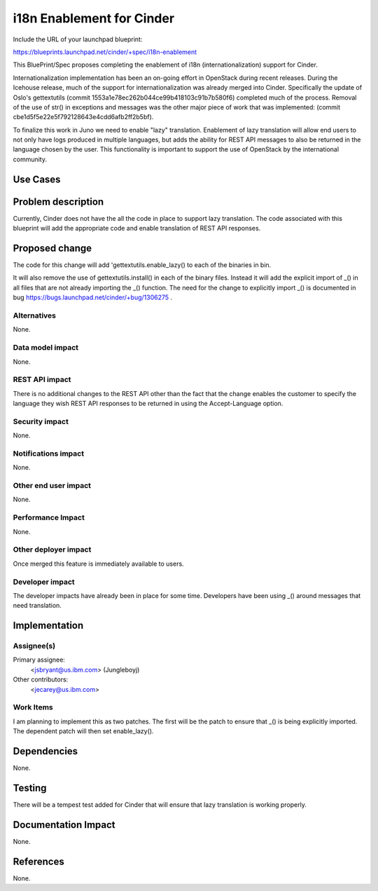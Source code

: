 ..
 This work is licensed under a Creative Commons Attribution 3.0 Unported
 License.

 http://creativecommons.org/licenses/by/3.0/legalcode

==========================================
i18n Enablement for Cinder
==========================================

Include the URL of your launchpad blueprint:

https://blueprints.launchpad.net/cinder/+spec/i18n-enablement

This BluePrint/Spec proposes completing the enablement of i18n
(internationalization) support for Cinder.

Internationalization implementation has been an on-going effort in OpenStack
during recent releases.  During the Icehouse release, much of the support
for internationalization was already merged into Cinder.  Specifically
the update of Oslo's gettextutils (commit
1553a1e78ec262b044ce99b418103c91b7b580f6) completed much of
the process.  Removal of the use of str() in exceptions and messages
was the other major piece of work that was implemented: (commit
cbe1d5f5e22e5f792128643e4cdd6afb2ff2b5bf).

To finalize this work in Juno we need to enable "lazy" translation.
Enablement of lazy translation will allow end users to not only have
logs produced in multiple languages, but adds the ability for REST
API messages to also be returned in the language chosen by the user.
This functionality is important to support the use of OpenStack by the
international community.

Use Cases
=========

Problem description
===================

Currently, Cinder does not have the all the code in place to support
lazy translation.  The code associated with this blueprint will add
the appropriate code and enable translation of REST API responses.

Proposed change
===============

The code for this change will add 'gettextutils.enable_lazy() to each of
the binaries in bin.

It will also remove the use of gettextutils.install() in each of the
binary files.  Instead it will add the explicit import of _() in all
files that are not already importing the _() function.  The need for
the change to explicitly import _() is documented
in bug https://bugs.launchpad.net/cinder/+bug/1306275 .

Alternatives
------------

None.

Data model impact
-----------------

None.

REST API impact
---------------

There is no additional changes to the REST API other than the fact
that the change enables the customer to specify the language they
wish REST API responses to be returned in using the Accept-Language
option.

Security impact
---------------

None.

Notifications impact
--------------------

None.

Other end user impact
---------------------

None.

Performance Impact
------------------

None.

Other deployer impact
---------------------

Once merged this feature is immediately available to users.


Developer impact
----------------

The developer impacts have already been in place for some time.  Developers
have been using _() around messages that need translation.


Implementation
==============

Assignee(s)
-----------

Primary assignee:
  <jsbryant@us.ibm.com> (Jungleboyj)

Other contributors:
  <jecarey@us.ibm.com>

Work Items
----------

I am planning to implement this as two patches.  The first will be the
patch to ensure that _() is being explicitly imported.  The dependent
patch will then set enable_lazy().


Dependencies
============

None.


Testing
=======

There will be a tempest test added for Cinder that will ensure that
lazy translation is working properly.


Documentation Impact
====================

None.


References
==========

None.
